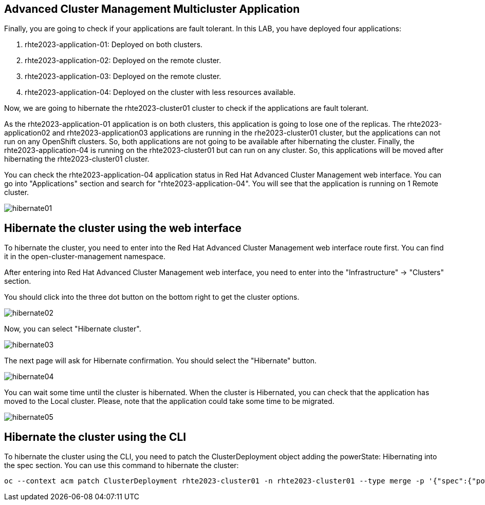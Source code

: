 [#multiclusterapplication]
== Advanced Cluster Management Multicluster Application

Finally, you are going to check if your applications are fault tolerant. In this LAB, you have deployed four applications:

. rhte2023-application-01: Deployed on both clusters.
. rhte2023-application-02: Deployed on the remote cluster. 
. rhte2023-application-03: Deployed on the remote cluster.
. rhte2023-application-04: Deployed on the cluster with less resources available.

Now, we are going to hibernate the rhte2023-cluster01 cluster to check if the applications are fault tolerant.

As the rhte2023-application-01 application is on both clusters, this application is going to lose one of the replicas.
The rhte2023-application02 and rhte2023-application03 applications are running in the rhe2023-cluster01 cluster, but the applications can not run on any OpenShift clusters. So, both applications are not going to be available after hibernating the cluster.
Finally, the rhte2023-application-04 is running on the rhte2023-cluster01 but can run on any cluster. So, this applications will be moved after hibernating the rhte2023-cluster01 cluster.

You can check the rhte2023-application-04 application status in Red Hat Advanced Cluster Management web interface. You can go into "Applications" section and search for "rhte2023-application-04". You will see that the application is running on 1 Remote cluster.

image::hibernate/hibernate01.png[]

[#hibernategui]
== Hibernate the cluster using the web interface

To hibernate the cluster, you need to enter into the Red Hat Advanced Cluster Management web interface route first. You can find it in the open-cluster-management namespace.

After entering into Red Hat Advanced Cluster Management web interface, you need to enter into the "Infrastructure" -> "Clusters" section.

You should click into the three dot button on the bottom right to get the cluster options.

image::hibernate/hibernate02.png[]

Now, you can select "Hibernate cluster".

image::hibernate/hibernate03.png[]

The next page will ask for Hibernate confirmation. You should select the "Hibernate" button.

image::hibernate/hibernate04.png[]

You can wait some time until the cluster is hibernated. When the cluster is Hibernated, you can check that the application has moved to the Local cluster. Please, note that the application could take some time to be migrated.

image::hibernate/hibernate05.png[]

[#hibernatecli]
== Hibernate the cluster using the CLI

To hibernate the cluster using the CLI, you need to patch the ClusterDeployment object adding the powerState: Hibernating into the spec section. You can use this command to hibernate the cluster:

[.lines_space]
[.console-input]
[source,bash, subs="+macros,+attributes"]
----
oc --context acm patch ClusterDeployment rhte2023-cluster01 -n rhte2023-cluster01 --type merge -p '{"spec":{"powerState":"Hibernating"}}'
----
